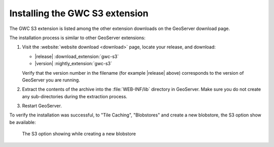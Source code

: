.. _gwc_s3_install:

Installing the GWC S3 extension
===============================

The GWC S3 extension is listed among the other extension downloads on the GeoServer download page.

The installation process is similar to other GeoServer extensions:

#. Visit the :website:`website download <download>` page, locate your release, and download:

   * |release| :download_extension:`gwc-s3`
   * |version| :nightly_extension:`gwc-s3`
   
   Verify that the version number in the filename (for example |release| above) corresponds to the version of GeoServer you are running.

#. Extract the contents of the archive into the :file:`WEB-INF/lib` directory in GeoServer.
   Make sure you do not create any sub-directories during the extraction process.

#. Restart GeoServer.

To verify the installation was successful, to "Tile Caching", "Blobstores" and create
a new blobstore, the S3 option show be available: 

.. figure:: img/newBlobstore.png

   The S3 option showing while creating a new blobstore  

